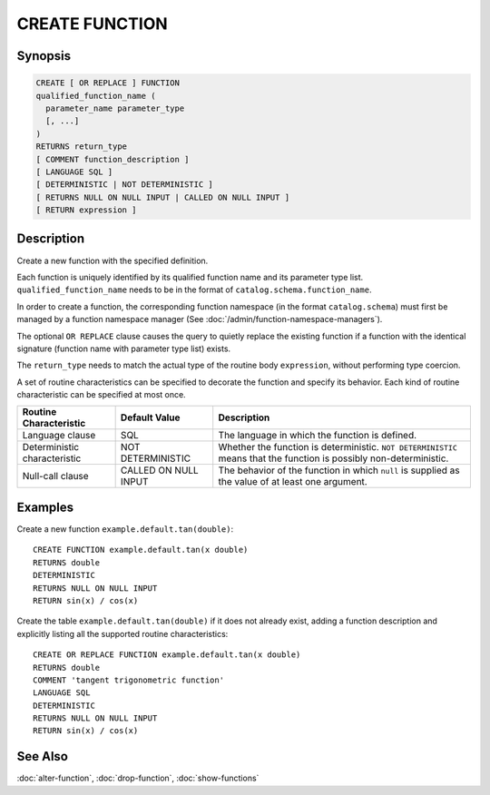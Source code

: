 ===============
CREATE FUNCTION
===============

Synopsis
--------

.. code-block:: none

    CREATE [ OR REPLACE ] FUNCTION
    qualified_function_name (
      parameter_name parameter_type
      [, ...]
    )
    RETURNS return_type
    [ COMMENT function_description ]
    [ LANGUAGE SQL ]
    [ DETERMINISTIC | NOT DETERMINISTIC ]
    [ RETURNS NULL ON NULL INPUT | CALLED ON NULL INPUT ]
    [ RETURN expression ]


Description
-----------

Create a new function with the specified definition.

Each function is uniquely identified by its qualified function name
and its parameter type list. ``qualified_function_name`` needs to be in
the format of ``catalog.schema.function_name``.

In order to create a function, the corresponding function namespace
(in the format ``catalog.schema``) must first be managed by a function
namespace manager (See :doc:`/admin/function-namespace-managers`).

The optional ``OR REPLACE`` clause causes the query to quietly replace
the existing function if a function with the identical signature (function
name with parameter type list) exists.

The ``return_type`` needs to match the actual type of the routine body
``expression``, without performing type coercion.

A set of routine characteristics can be specified to decorate the
function and specify its behavior. Each kind of routine characteristic
can be specified at most once.

============================ ======================== ================================================================
Routine Characteristic       Default Value            Description
============================ ======================== ================================================================
Language clause              SQL                      The language in which the function is defined.
Deterministic characteristic NOT DETERMINISTIC        Whether the function is deterministic. ``NOT DETERMINISTIC``
                                                      means that the function is possibly non-deterministic.
Null-call clause             CALLED ON NULL INPUT     The behavior of the function in which ``null`` is supplied as
                                                      the value of at least one argument.
============================ ======================== ================================================================


Examples
--------

Create a new function ``example.default.tan(double)``::

    CREATE FUNCTION example.default.tan(x double)
    RETURNS double
    DETERMINISTIC
    RETURNS NULL ON NULL INPUT
    RETURN sin(x) / cos(x)

Create the table ``example.default.tan(double)`` if it does not already
exist, adding a function description and explicitly listing all the supported
routine characteristics::

    CREATE OR REPLACE FUNCTION example.default.tan(x double)
    RETURNS double
    COMMENT 'tangent trigonometric function'
    LANGUAGE SQL
    DETERMINISTIC
    RETURNS NULL ON NULL INPUT
    RETURN sin(x) / cos(x)

See Also
--------

:doc:`alter-function`, :doc:`drop-function`, :doc:`show-functions`

